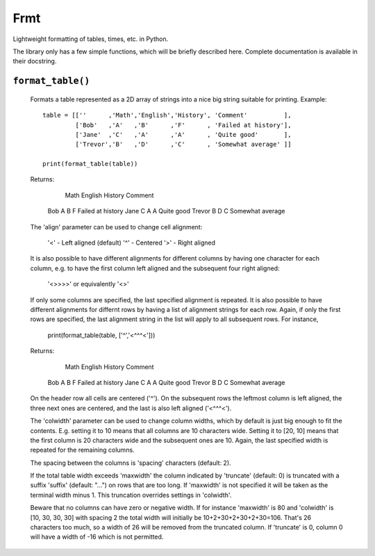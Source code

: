 Frmt
=======

Lightweight formatting of tables, times, etc. in Python.

The library only has a few simple functions, which will be briefly described here.
Complete documentation is available in their docstring.

``format_table()``
----------------
    Formats a table represented as a 2D array of strings into a nice big string
    suitable for printing. Example::

        table = [[''      ,'Math','English','History', 'Comment'          ],
                 ['Bob'   ,'A'   ,'B'      ,'F'      , 'Failed at history'],
                 ['Jane'  ,'C'   ,'A'      ,'A'      , 'Quite good'       ],
                 ['Trevor','B'   ,'D'      ,'C'      , 'Somewhat average' ]]

        print(format_table(table))

    Returns:

                Math  English  History  Comment
        Bob     A     B        F        Failed at history
        Jane    C     A        A        Quite good
        Trevor  B     D        C        Somewhat average

    The 'align' parameter can be used to change cell alignment:

        '<' - Left aligned (default)
        '^' - Centered
        '>' - Right aligned

    It is also possible to have different alignments for different columns by
    having one character for each column, e.g. to have the first column left
    aligned and the subsequent four right aligned:

        '<>>>>'     or equivalently     '<>'

    If only some columns are specified, the last specified alignment is
    repeated. It is also possible to have different alignments for differnt rows
    by having a list of alignment strings for each row. Again, if only the first
    rows are specified, the last alignment string in the list will apply to all
    subsequent rows. For instance,

        print(format_table(table, ['^','<^^^<']))

    Returns:

                Math  English  History       Comment
        Bob      A       B        F     Failed at history
        Jane     C       A        A     Quite good
        Trevor   B       D        C     Somewhat average

    On the header row all cells are centered ('^'). On the subsequent rows the
    leftmost column is left aligned, the three next ones are centered, and the
    last is also left aligned ('<^^^<').

    The 'colwidth' parameter can be used to change column widths, which by
    default is just big enough to fit the contents. E.g. setting it to 10 means
    that all columns are 10 characters wide. Setting it to [20, 10] means that
    the first column is 20 characters wide and the subsequent ones are 10.
    Again, the last specified width is repeated for the remaining columns.

    The spacing between the columns is 'spacing' characters (default: 2).

    If the total table width exceeds 'maxwidth' the column indicated by
    'truncate' (default: 0) is truncated with a suffix 'suffix' (default: "...")
    on rows that are too long. If 'maxwidth' is not specified it will be taken
    as the terminal width minus 1. This truncation overrides settings in
    'colwidth'.

    Beware that no columns can have zero or negative width. If for instance
    'maxwidth' is 80 and 'colwidth' is [10, 30, 30, 30] with spacing 2 the total
    width will initially be 10+2+30+2+30+2+30=106. That's 26 characters too
    much, so a width of 26 will be removed from the truncated column. If
    'truncate' is 0, column 0 will have a width of -16 which is not permitted.
